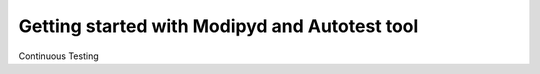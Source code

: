 .. _quick:

Getting started with Modipyd and Autotest tool
=================================================

Continuous Testing
